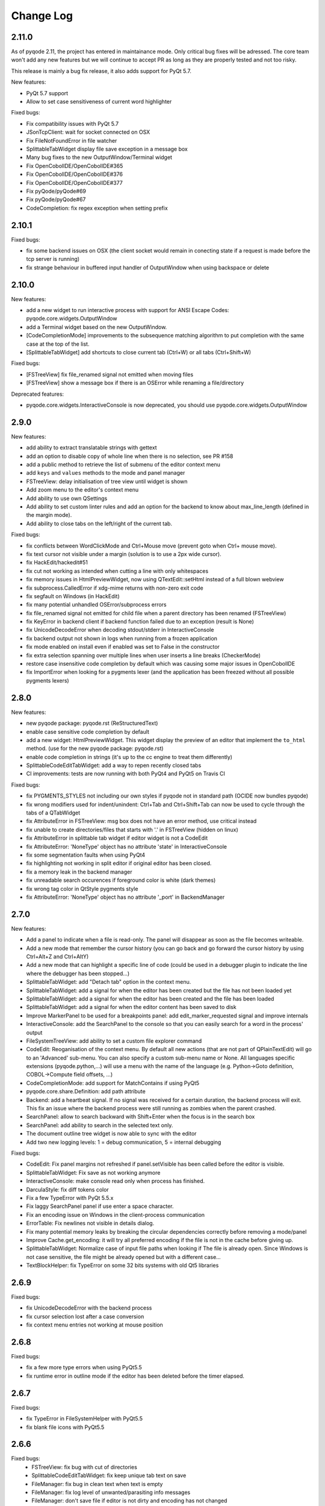 Change Log
==========

2.11.0
------

As of pyqode 2.11, the project has entered in maintainance mode. Only critical bug fixes will be adressed. The core
team won't add any new features but we will continue to accept PR as long as they are properly tested and not too risky.

This release is mainly a bug fix release, it also adds support for PyQt 5.7.

New features:

- PyQt 5.7 support
- Allow to set case sensitiveness of current word highlighter

Fixed bugs:

- Fix compatibility issues with PyQt 5.7
- JSonTcpClient: wait for socket connected on OSX
- Fix FileNotFoundError in file watcher
- SplittableTabWidget display file save exception in a message box
- Many bug fixes to the new OutputWindow/Terminal widget
- Fix OpenCobolIDE/OpenCobolIDE#365
- Fix OpenCobolIDE/OpenCobolIDE#376
- Fix OpenCobolIDE/OpenCobolIDE#377
- Fix pyQode/pyQode#69
- Fix pyQode/pyQode#67
- CodeCompletion: fix regex exception when setting prefix

2.10.1
------

Fixed bugs:

- fix some backend issues on OSX (the client socket would remain in conecting state if a request is made before
  the tcp server is running)
- fix strange behaviour in buffered input handler of OutputWindow when using backspace or delete

2.10.0
------

New features:

- add a new widget to run interactive process with support for ANSI Escape Codes: pyqode.core.widgets.OutputWindow
- add a Terminal widget based on the new OutputWindow.
- [CodeCompletionMode] improvements to the subsequence matching algorithm to put completion with the same case at the top of the list.
- [SplittableTabWidget] add shortcuts to close current tab (Ctrl+W) or all tabs (Ctrl+Shift+W)

Fixed bugs:

- [FSTreeView] fix file_renamed signal not emitted when moving files
- [FSTreeView] show a message box if there is an OSError while renaming a file/directory

Deprecated features:

- pyqode.core.widgets.InteractiveConsole is now deprecated, you should use pyqode.core.widgets.OutputWindow

2.9.0
-----

New features:

- add ability to extract translatable strings with gettext
- add an option to disable copy of whole line when there is no selection, see PR #158
- add a public method to retrieve the list of submenu of the editor context menu
- add ``keys`` and ``values`` methods to the mode and panel manager
- FSTreeView: delay initialisation of tree view until widget is shown
- Add zoom menu to the editor's context menu
- Add ability to use own QSettings
- Add ability to set custom linter rules and add an option for the backend to know about max_line_length (defined in
  the margin mode).
- Add ability to close tabs on the left/right of the current tab.

Fixed bugs:

- fix conflicts between WordClickMode and Ctrl+Mouse move (prevent goto when Ctrl+ mouse move).
- fix text cursor not visible under a margin (solution is to use a 2px wide cursor).
- fix HackEdit/hackedit#51
- fix cut not working as intended when cutting a line with only whitespaces
- fix memory issues in HtmlPreviewWidget, now using QTextEdit::setHtml instead of a full blown webview
- fix subprocess.CalledError if xdg-mime returns with non-zero exit code
- fix segfault on Windows (in HackEdit)
- fix many potential unhandled OSError/subprocess errors
- fix file_renamed signal not emitted for child file when a parent directory has been renamed (FSTreeView)
- fix KeyError in backend client if backend function failed due to an exception (result is None)
- fix UnicodeDecodeError when decoding stdout/stderr in InteractiveConsole
- fix backend output not shown in logs when running from a frozen application
- fix mode enabled on install even if enabled was set to False in the constructor
- fix extra selection spanning over multiple lines when user inserts a line breaks (CheckerMode)
- restore case insensitive code completion by default which was causing some major issues in OpenCobolIDE
- fix ImportError when looking for a pygments lexer (and the application has been freezed without all possible
  pygments lexers)


2.8.0
-----

New features:

- new pyqode package: pyqode.rst (ReStructuredText)
- enable case sensitive code completion by default
- add a new widget: HtmlPreviewWidget. This widget display the preview of an
  editor that implement the ``to_html`` method. (use for the new pyqode
  package: pyqode.rst)
- enable code completion in strings (it's up to the cc engine to treat them
  differently)
- SplittableCodeEditTabWidget: add a way to repen recently closed tabs
- CI improvements: tests are now running with both PyQt4 and PyQt5 on Travis CI

Fixed bugs:

- fix PYGMENTS_STYLES not including our own styles if pyqode not in standard path (OCIDE now bundles pyqode)
- fix wrong modifiers used for indent/unindent: Ctrl+Tab and Ctrl+Shift+Tab can
  now be used to cycle through the tabs of a QTabWidget
- fix AttributeError in FSTreeView: msg box does not have an error method,
  use critical instead
- fix unable to create directories/files that starts with '.' in FSTreeView (hidden on linux)
- fix AttributeError in splittable tab widget if editor widget is not a CodeEdit
- fix AttributeError: 'NoneType' object has no attribute 'state' in InteractiveConsole
- fix some segmentation faults when using PyQt4
- fix highlighting not working in split editor if original editor has been
  closed.
- fix a memory leak in the backend manager
- fix unreadable search occurences if foreground color is white (dark themes)
- fix wrong tag color in QtStyle pygments style
- fix AttributeError: 'NoneType' object has no attribute '_port' in BackendManager


2.7.0
-----

New features:

- Add a panel to indicate when a file is read-only. The panel will disappear
  as soon as the file becomes writeable.
- Add a new mode that remember the cursor history (you can go back and go
  forward the cursor history by using Ctrl+Alt+Z and Ctrl+AltY)
- Add a new mode that can highlight a specific line of code (could be used
  in a debugger plugin to indicate the line where the debugger has been
  stopped...)
- SplittableTabWidget: add "Detach tab" option in the context menu.
- SplittableTabWidget: add a signal for when the editor has been created
  but the file has not been loaded yet
- SplittableTabWidget: add a signal for when the editor has been created
  and the file has been loaded
- SplittableTabWidget: add a signal for when the editor content has been
  saved to disk
- Improve MarkerPanel to be used for a breakpoints panel: add
  edit_marker_requested signal and improve internals
- InteractiveConsole: add the SearchPanel to the console so that you
  can easily search for a word in the process' output
- FileSystemTreeView: add ability to set a custom file explorer command
- CodeEdit: Reoganisation of the context menu. By default all new actions
  (that are not part of QPlainTextEdit) will go to an 'Advanced' sub-menu.
  You can also specify a custom sub-menu name or None. All languages
  specific extensions (pyqode.python,...) will use a menu with the name
  of the language (e.g. Python->Goto definition,
  COBOL->Compute field offsets, ...)
- CodeCompletionMode: add support for MatchContains if using PyQt5
- pyqode.core.share.Definition: add path attribute
- Backend: add a heartbeat signal. If no signal was received for
  a certain duration, the backend process will exit. This fix an issue
  where the backend process were still running as zombies when the parent
  crashed.
- SearchPanel: allow to search backward with Shift+Enter when the focus is
  in the search box
- SearchPanel: add ability to search in the selected text only.
- The document outline tree widget is now able to sync with the editor
- Add two new logging levels: 1 = debug communication, 5 = internal debugging

Fixed bugs:

- CodeEdit: Fix panel margins not refreshed if panel.setVisible has been called
  before the editor is visible.
- SplittableTabWidget: Fix save as not working anymore
- InteractiveConsole: make console read only when process has finished.
- DarculaStyle: fix diff tokens color
- Fix a few TypeError with PyQt 5.5.x
- Fix laggy SearchPanel panel if use enter a space character.
- Fix an encoding issue on Windows in the client-process communication
- ErrorTable: Fix newlines not visible in details dialog.
- Fix many potential memory leaks by breaking the circular dependencies
  correctly before removing a mode/panel
- Improve Cache.get_encoding: it will try all preferred encoding if the file
  is not in the cache before giving up.
- SplittableTabWidget: Normalize case of input file paths when looking if The
  file is already open. Since Windows is not case sensitive, the file might be
  already opened but with a different case...
- TextBlockHelper: fix TypeError on some 32 bits systems with old Qt5 libraries

2.6.9
-----

Fixed bugs:

- fix UnicodeDecodeError with the backend process
- fix cursor selection lost after a case conversion
- fix context menu entries not working at mouse position


2.6.8
-----

Fixed bugs:

- fix a few more type errors when using PyQt5.5
- fix runtime error in outline mode if the editor has been deleted before
  the timer elapsed.

2.6.7
-----

Fixed bugs:

- fix TypeError in FileSystemHelper with PyQt5.5
- fix blank file icons with PyQt5.5

2.6.6
-----

Fixed bugs:
    - FSTreeView: fix bug with cut of directories
    - SplittableCodeEditTabWidget: fix keep unique tab text on save
    - FileManager: fix bug in clean text when text is empty
    - FileManager: fix log level of unwanted/parasiting info messages
    - FileManager: don't save file if editor is not dirty and encoding has not changed
    - Folding: fix issue with deleting folded scope.

2.6.5
-----

SplittableTabWidget: Fix save_as not using all mimetypes extensions.

2.6.4
-----

Fixed bugs:
    - fix panels margins not refreshed if panel.setVisible has been called while the editor widget was not visible.
    - fix bug with filewatcher on file deleted if the user choose to keep the editor open

2.6.3
-----

Improvements:
    - a few improvements to some internal functions which leads to better
      performances in big files.
    - add file_size_limit to FileManager, when the file size is bigger than the
      limit, syntax highligher will get disabled
    - Improve plasma 5 integration (will use more icons from theme (
      code-variable, code-function,...))
    - Simplified color_scheme api, SyntaxHighlighter.color_scheme now accepts
      a string instead of a ColorScheme instance

Fixed bugs:
    - Fix Ctrl+Home (jump to first line)
    - Fix copy of directory in FileSystemTreeView
    - Fix file watcher notification when saving big files.


2.6.2
-----

Fixed bugs:
    - Fix edit triggers in open files popup (SplittableTabWidget)
    - Fix an issue which lead to corrupted recent files list (OpenCobolIDE/OpenCobolIDE#115)

2.6.1
-----

This is mostly a bug fix release with a few improvements here and there (fully backward compatible).

New features/Improvements:
    - Improve highlight occurences mode: the word under cursor is not highlighted anymore, only
      the other occurences are highlighted now. Also the original foreground color
      is now preserved.
    - Add missing PYGMENTS_STYLES list to public API (pyqode.core.api)
    - Improvre syntax highlighter: add format for namespace keywords and word operators
    - Improve ignore API of FSTreeView: add support for unix style wildcards (*.py,...)
    - Improve open files popup (splittable tab widget): use a table view instead of a list view

Fixed bugs:
    - Fix qt warning: QWidget::insertAction: Attempt to insert null action
    - Fix graphical bugs when a stylesheet has been setup on the application.
    - Fix issues whith show whitespaces
    - Fix unhandled exception in SubsequenceCompleter
    - Fix unhandled exception in FileManager.save
    - Fix runtime error with open files popup (splittable tab widget)

2.6.0
-----
New features:
    - Add a new filter mode for the code completion frontend: subsequence based
      matching (see pyQode/pyQode#1)
    - Improve cut/copy behaviour if there is no selected text (see pyQode/pyQode#29)
    - Add a new property for dynamic panel (see pyQode/pyQode#30)
    - Improve generic code folder for C based languages: add a
      CharBasedFoldDetector which works for C, C++, C#, PHP and Javascript
    - SplittableTabWidget: improve browsing when there are a lots of tab. There
      is now a hotkey (Ctrl+T by default) that shows a popup with a list of all
      the open files.
    - FileSystemTree: add a select method which allow for sync between a
      TabWidget and the FileSystemTree.
    - Implement EOL management: You can now define a preferred EOL to use when
      saving files and add the ability to detect exisiting EOL and use it
      instead of the preferred EOL.
    - Improve CI (travis): now tests are running for both PyQt4 and PyQt5
      on python 2.7, 3.2, 3.3 and 3.4
    - Add optional support for QtAwesome (icons)
    - SplittableTabWidget: add ability to setup custom context menu action on
      the tab bar.
    - SplittableTabWidget: improve names of tabs in case of duplicate filename.
    - Add support for stdeb: ppa packages will be available soon
    - Rework context menu: by default standard actions won't be created (copy,
      paste, ...). Those actions are handled by qt and make the context menu
      a bit messy.
    - Wheel support

Fixed bugs:
    - Fix an issue with draggable tabs on OSX (see pyQode/pyQode#31) and
      improve tab bar appearance on OSX (see pyQode/pyQode#37)
    - Fix a segfault with SplittableTabWidget (see pyQode/pyQode#32)
    - Fix get_linus_file_explorer on Ubuntu
    - Fix a few bugs with copy/paste operatins in FileSystemTree

2.5.0
-----

New features:
    - Unified API for document outline (see pyQode/pyQode#24)
    - Imrpove SlittableCodeWidget API: now an exception will be raised if the wrong type
      is passed to register_code_edit.

Fixed bugs:
    - InteractiveConsole: fix bugs which prevent from starting a new process (if another one is still running).


2.4.2
-----
New features:

- allow to reuse the same backend process for any new editor. This is not recommended but
  might be inevitable if you're running a proprietary python interpreter (see pyQode/pyQode#21)


Fixed bugs:

- fix auto-completion of backspace. Backspace should remove the corresponding character if next
  char is not empty and is in the mapping.  E.g.: (|), pressing delete at | should remove both parentheses
- fix show in explorer action (filesystem treeview) on Plasma 5
- fix cursor position after filewatcher reload (fix OpenCobolIDE/OpenCobolIDE#97)
- improve performances of OccurencesHighlighterMode
- fix a bug in auto-completion, mapping was not always respected and it sometimes happen
  that the closing symbol is not written if another closing symbol is after the text cursor.
- improve action "Duplicate line", now the entire selection will get duplicated (instead of the last line only).
- fix a bug with home key if the cursor is in the indentation are (first blank spaces).

2.4.1
-----

New features:

- FileWatcherMode: add file_reloaded signal to the


Fixed bugs:

- fix an issue with QTimer.singleShot
- fix encodings issue when pyqode is embedded into FreeCad (see pyQode/pyQode#11, end of topic)
- SplittableTabWidget: Fix issue when calling save and all editors has been closed
- SplittableTabWidget: Fix gui issue: panels of cloned editors should be hidden automatically
- FileSystemTree: fix issue when resetting path or when having two widget instances
- RecentFilesManager: fix duplicate entries on windows (see OpenCobolIDE/OpenCobolIDE#80
- FileWatcherMode: don't wait for the editor to get the focus to auto reload changed file

2.4.0
-----

New features:

- add a splittable tab widget
- add a file system tree view
- disable waiting cursor when waiting for code completions
- give more room to fold level value in block user state
- update qt and darcula pygments styles
- add support for pygments 2
- improvements to the syntax highlighter color scheme wrapper: more token types
  are available through the ``formats`` attribute.
- linter mode will use icon from theme on linux
- add more basic examples demonstrating the use of each mode/panel

Fixed bugs:

- many bug fixes and improvements to the indenter mode
- fix some bugs with pyside
- fix bugs with stange encoding names (pyQode/pyQode#11)
- fix a line ending issue with InteractiveConsole on windows (OpenCobolIDE/OpenCobolIDE#77)
- fix default font on OS X + PyQt4
- various non critical bug fixes in many modes/panels
- fix a performance critical issue with code completion model updates: it will
  now update 100 times faster and will never block the ui even when working with
  big files (where there is more than 5000 completions items).

Deprecated features:

- pyqode.core.widgets.TabWidget is deprecated and will be removed in version
  2.6
- backend: there is no more boolean status returned by the backend, you should
  adapt both your caller and callee code.

Removed features (that were deprecated since at least 2.2.0):

- pyqode.core.qt has been removed. You should now use pyqode.qt.

2.3.2
-----

Fixed bugs:

- fix occasional crash when closing an editor
- fix restore cursor position: center cursor
- fix useless calls to rehighlight

2.3.1
-----

Fixed bugs:

- Fix segfault on windows

2.3.0
-----

New features:

- add support for python2. You may now use python2 for writing a pyqode
  app (backend AND frontend)!
- add a mode that highlight occurrences of the word under the text cursor
- add a smart backspace mode, this mode eats as much whitespace as possible
  when you press backspace
- add GlobalCheckerPanel that shows all errors found in the document
- add extented selection mode. Extended selection is a feature that can be
  found in Ulipad ( https://code.google.com/p/ulipad )
- add pyqode-console script that let you run other programs in an external
  terminal with a final prompt that holds the window after the program
  finished.
- new widget: prompt line edit (a line edit with a prompt text and an icon)
- add ability to surround selected text with quotes or parentheses
- search and replace: added regex support
- search and replace: the search algorithm is now running on the backend
  (fix issue where gui was blocked while searching text)
- improvements to the InteractiveConsole: there is now a way to setup
  colors using a pygments color scheme. Also the console is now readonly
  when the process is not running
- backend improvements:
- the backend is now a ThreadedSocketServer
- proper way to close the backend process. we do not use terminate/kill
  anymore but send a shutdown signal to the process stdin


Fixed bugs:

- fix the code that prevents code completion popup from showing in strings
  and comments
- fix a bug with the default indenter that was eating chars at the start
  of the line
- fix checker request logic (keep the last request instead of the first
  one)
- fix right panels top position
- fix wordclick decoration color on dark color schemes


2.2.0
-----

New features:
    - add cursor position caching
    - add ``updated`` signal to RecentFilesManager
    - add ability to add menus to the editor context menu
    - add get_context_menu method to CodeEdit
    - add ``is_running`` property to InteractiveConsole
    - add ``double_clicked`` signal to TabWidget
    - add a way to override folding panel indicators and background color
    - add a way to pass an icon provider to the RecentMenu
    - added a small delay before showing fold scopes (to avoid flashes when
      you move the mouse over the folding panel)
    - add a way to make the distinction between default font size and zoomed
      font size by introducing the notion of zoom level
    - a few more improvements to the completion popup (it should hide
      automatically when you move the cursor out of the word boundaries)

Fixed bugs:
    - fix confusing convention: now both line numbers and column numbers starts
      from 0
    - fix a few issues with code folding (corner cases such as indicator on
      first line not highlighted,...)
    - fix potential circular import with the cache module
    - fix caret line refresh when dynamically disabled/enabled
    - fix a visual bug where horizontal scroll-bars range is not correct
    - fix tooltip of folded block: ensure the block is still folded before
      showing the tooltip
    - fix background color when a stylesheet is used (especially when
      stylesheet is reset).

2.1.0
-----

New features:
   - new code folding API and panel
   - encodings API (panel, combo box, menu, dialog)
   - allow to use pygments styles for native highlighters
   - improved checker mode and syntax highlighter
   - new CheckerPanel made to draw the new checker mode messages. If you were
     using MarkerPanel to draw checker messages, you will have to replace it by
     CheckerPanel!
   - mimetype property for CodeEdit
   - optimized API for storing block user data (using a bitmask in block user
     state)
   - reworked editor context menu (add a way to add sub-menus)
   - improved code completion: show popup when typing inside an existing word
     and always collect completions at the start of the prefix (this gives a
     lot more suggestions).
   - add pre-made editors: TextCodeEdit and GenericCodeEdit

Fixed bugs:
    - wrong cursor position after duplicate line
    - empty save dialog for new files (without path)
    - fix style issue on KDE
    - fix some issues with frozen applications
    - fix a few bugs in the notepad example
    - fix a long standing issue in symbol matcher where the mode would
      match symbols that are inside string literals or comments. This greatly
      improves the python auto indent mode.

2.0.0
-----

New features/improvements:
    - PyQt5 support
    - Mac OSX support
    - new client/server API
    - simpler settings API
    - simpler modes/panels API
    - there is now a way to select the python interpreter used for the backend
      process
    - integrate widgets defined in pyqode.widgets (pyqode.widgets will be
      removed soon)
    - allow tab key to choose a completion
    - new pyqode specific pygments color schemes

Fixed bugs:
    - fix zombie backend process
    - fix unsupported pickle protocol
    - fix list of pygments style: all styles are now included, including plugins!

1.3.2
-----

Fixed bugs:
    - server port was not forwarded by server.start
    - fix issue with file watcher if editor has been deleted.

1.3.1
-----

Fixed bugs:
    - improve auto complete, many small bug fixes
    - fix infinite loop when saving an empty document
    - fix file watcher when filePath is None
    - fix a small bug with line panel where the last line was not
      highlighted as selected.

1.3.0
-----

New features:

    - case converter mode
    - improve go to line dialog


Fixed bugs:

    - fix bugs with replace all
    - Fix wrong behavious with auto completion
    - Fix a bug where it was not possible to select a code completion using ENTER
    - fix UnicodeEncodeError with python 2.7

1.2.0
-----

New features:
    - debian packages available on ppa:pyqode/stable and ppa:pyqode/unstable

Fixed bugs:

    - Code Completion does not trigger if there is a string or comment in the line
    - Fix filewatcher bug with deleted files
    - Fix filewatcher bug when user say no to file reload the first time
    - Fix syntax highlighter bugs with old PyQt libraries.


1.1.0
-----

New features:

  - Improve code completion process performances and reliability
  - Make QT_API case insensitive
  - Wrap settings and style properties with python properties
  - Allow user to start code completion server before a code editor instance is created.
  - New mode: AutoComplete mode
  - New mode: WordClickMode, append support for word under MOUSE cursor
  - New setting: autoSave on focus out

Fixed bugs:

  - Fix bug with subprocess intercomm (and improves performances)
  - Fix Document cleanup bugs


1.0.0
-----

The API has been completely rewritten. Here are the major changes

 * added support for python 3
 * added support for PyQt5
 * added support for Qt Designer plugins
 * morphed into a namespaces package
 * improved look and feel: native look and feel close to Qt Create
 * improved code completion, code folding,
 * improved performances (using multiprocessing heavily instead of multithreading)
 * complete documentation and examples
 * minimum travis ci integration (just to ensure pyqode remains importable for all supported interpreter/qt bingins, there is still no real test suite).

0.1.1
-----

Fixed bugs:
    - better code completion popup show/hide


0.1.0
-----

First release. Brings the following features:

 * syntax highlighting mode (using pygments)
 * code completion (static word list, from document words)
 * line number Panel
 * code folding Panel
 * markers Panel (to append breakpoints, bookmarks, errors,...)
 * right margin indicator mode
 * active line highlighting mode
 * editor zoom mode
 * find and replace Panel
 * text decorations (squiggle, box)
 * unicode support (specify encoding when you load your file)
 * styling (built-in white and dark styles + possibility to customize)
 * flexible framework to append custom panels/modes
 * auto indent mode(indentation level
